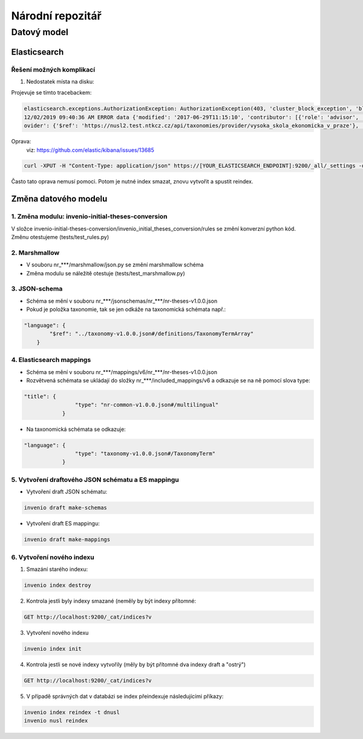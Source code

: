 ################
Národní repozitář
################
*************
Datový model
*************

Elasticsearch
==============
Řešení možných komplikací
---------------------------
1. Nedostatek místa na disku:

Projevuje se tímto tracebackem:

.. code-block:: bash

    elasticsearch.exceptions.AuthorizationException: AuthorizationException(403, 'cluster_block_exception', 'blocked by: [FORBIDDEN/12/index read-only / allow delete (api)];') at 13
    12/02/2019 09:40:36 AM ERROR data {'modified': '2017-06-29T11:15:10', 'contributor': [{'role': 'advisor', 'name': 'Taušer, Josef'}, {'role': 'referee', 'name': 'Taušer, Josef'}], 'doctype': {'$ref': 'https://nusl2.test.ntkcz.cz/api/taxonomies/doctype/diplomove_prace'}, 'accessibility': [{'lang': 'cze', 'name': 'Dostupné v digitálním repozitáři VŠE.'}, {'lang': 'eng', 'name': 'Available in the digital repository of the University of Economics, Prague.'}], 'id': '13', 'abstract': [{'lang': 'cze', 'name': 'Diplomová práce se zabývá efekty přímých zahraničních investic v české ekonomice a zejména jejich vlivem na vnější ekonomickou rovnováhu České republiky. V první části je definován pojem PZI (přímá zahraniční investice), je zde rovněž popsán základní vztah PZI a základních makroekonomických veličin a jak PZI tvarují vnější ekonomickou rovnováhu. Druhá část se zabývá analýzou dynamiky a struktury PZI do české ekonomiky a konečně v třetí stěžejní části práce je analyzován vliv PZI na vnější ekonomickou rovnováhu. Postupně je analyzována platební bilanci, zejména pak projevy PZI v jejích jednotlivých částech. V závěru práce autor zkoumá možnost spojitosti PZI a vyvolání měnové krize.'}], 'language': [{'$ref': 'https://nusl2.test.ntkcz.cz/api/taxonomies/languages/cze'}], 'degreeGrantor': [{'$ref': 'https://nusl2.test.ntkcz.cz/api/taxonomies/universities/61384399_no_faculty_no_department'}], 'title': [{'lang': 'cze', 'name': 'Přímé zahraniční investice a vnější ekonomická rovnováha České republiky'}], 'dateAccepted': '2006-05-21', 'studyField': [{'$ref': 'https://nusl2.test.ntkcz.cz/api/taxonomies/studyfields/6210T010'}], 'creator': [{'name': 'Stříteský, Jan'}], 'pr
    ovider': {'$ref': 'https://nusl2.test.ntkcz.cz/api/taxonomies/provider/vysoka_skola_ekonomicka_v_praze'}, 'identifier': [{'value': 'http://www.vse.cz/vskp/eid/13', 'type': 'originalRecord'}, {'value': 'http://www.nusl.cz/ntk/nusl-13', 'type': 'nusl'}, {'value': 'oai:vse.cz:vskp/13', 'type': 'originalOAI'}, {'value': 'oai:invenio.nusl.cz:13', 'type': 'nuslOAI'}], 'accessRights': 'open'} at 13

Oprava:
 viz: https://github.com/elastic/kibana/issues/13685

.. code-block:: bash

    curl -XPUT -H "Content-Type: application/json" https://[YOUR_ELASTICSEARCH_ENDPOINT]:9200/_all/_settings -d '{"index.blocks.read_only_allow_delete": null}'

Často tato oprava nemusí pomoci. Potom je nutné index smazat, znovu vytvořit a spustit reindex.

Změna datového modelu
======================

1. Změna modulu: invenio-initial-theses-conversion
----------------------------------------------------------
V složce invenio-initial-theses-conversion/invenio_initial_theses_conversion/rules se změní konverzní python kód.
Změnu otestujeme (tests/test_rules.py)

2. Marshmallow
----------------------------------------------------------
* V souboru nr_***/marshmallow/json.py se změní marshmallow schéma
* Změna modulu se náležitě otestuje (tests/test_marshmallow.py)

3. JSON-schema
----------------------------------------------------------
* Schéma se mění v souboru nr_***/jsonschemas/nr_***/nr-theses-v1.0.0.json
* Pokud je položka taxonomie, tak se jen odkáže na taxonomická schémata např.:

.. code-block:: javascript

    "language": {
            "$ref": "../taxonomy-v1.0.0.json#/definitions/TaxonomyTermArray"
        }


4. Elasticsearch mappings
----------------------------
* Schéma se mění v souboru nr_***/mappings/v6/nr_***/nr-theses-v1.0.0.json
* Rozvětvená schémata se ukládají do složky nr_***/included_mappings/v6 a odkazuje se na ně pomocí slova type:

.. code-block:: javascript

    "title": {
                    "type": "nr-common-v1.0.0.json#/multilingual"
                }

* Na taxonomická schémata se odkazuje:

.. code-block:: javascript

    "language": {
                    "type": "taxonomy-v1.0.0.json#/TaxonomyTerm"
                }

5. Vytvoření draftového JSON schématu a ES mappingu
---------------------------------------------------
* Vytvoření draft JSON schématu:

.. code-block:: bash

    invenio draft make-schemas

* Vytvoření draft ES mappingu:

.. code-block:: bash

    invenio draft make-mappings

6. Vytvoření nového indexu
---------------------------

1. Smazání starého indexu:

.. code-block:: bash

    invenio index destroy

2. Kontrola jestli byly indexy smazané (neměly by být indexy přítomné:

.. code-block:: bash

    GET http://localhost:9200/_cat/indices?v

3. Vytvoření nového indexu

.. code-block:: bash

    invenio index init

4. Kontrola jestli se nové indexy vytvořily (měly by být přítomné dva indexy draft a "ostrý")

.. code-block:: bash

    GET http://localhost:9200/_cat/indices?v

5. V případě správných dat v databázi se index přeindexuje následujícími příkazy:

.. code-block:: bash

    invenio index reindex -t dnusl
    invenio nusl reindex
